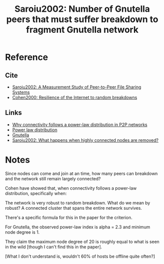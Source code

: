 #+TITLE: Saroiu2002: Number of Gnutella peers that must suffer breakdown to fragment Gnutella network
#+ROAM_TAGS: literature paper
#+OPTIONS: tex:t

* Reference
** Cite
- [[file:20200620130142-a_measurement_study_of_peer_to_peer_file_sharing_systems.org][Saroiu2002: A Measurement Study of Peer-to-Peer File Sharing Systems]]
- [[file:20200620144354-cohen2000_resilience_of_the_internet_to_random_breakdowns.org][Cohen2000: Resilience of the Internet to random breakdowns]]
** Links
- [[file:20200620141310-why_connectivity_follows_a_power_law_distribution_in_p2p_networks.org][Why connectivity follows a power-law distribution in P2P networks]]
- [[file:20200620144417-power_law_distribution.org][Power law distribution]]
- [[file:20200620135010-number_of_gnutella_peers_that_must_suffer_breakdown_to_fragment_gnutella_network.org][Gnutella]]
- [[file:20200620144450-saroiu2002_what_happens_when_highly_connected_nodes_are_removed.org][Saroiu2002: What happens when highly connected nodes are removed?]]

* Notes
Since nodes can come and join at an time, how many peers can breakdown and the
network still remain largely connected?

Cohen have showed that, when connectivity follows a power-law distribution,
specifically when:

\begin{equation}
\alpha \le 3
\end{equation}

The network is very robust to random breakdown. What do we mean by robust? A
connected cluster that spans the entire network survives.

There's a specific formula for this in the paper for the criterion.

[[file:../public/files/saroiu02measurement2.png]]

For Gnutella, the observed power-law index is alpha = 2.3 and minimum node
degree is 1.

They claim the maximum node degree of 20 is roughly equal to what is seen in the
wild [though I can't find this in the paper].

[What I don't understand is, wouldn't 60% of hosts be offline quite often?]
